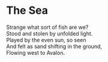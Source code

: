* The Sea

#+begin_verse
Strange what sort of fish are we?
Stood and stolen by unfolded light.
Played by the even sun, so seen
And felt as sand shifting in the ground,
Flowing west to Avalon.
#+end_verse
